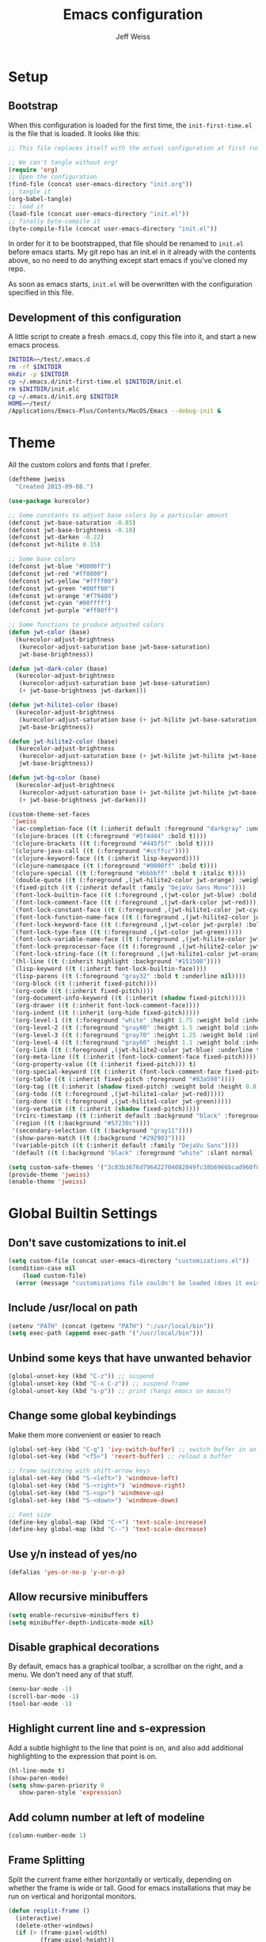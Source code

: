 # -*- mode: org; -*-
#+HTML_HEAD: <link rel="stylesheet" type="text/css" href="http://www.pirilampo.org/styles/readtheorg/css/htmlize.css"/>
#+HTML_HEAD: <link rel="stylesheet" type="text/css" href="http://www.pirilampo.org/styles/readtheorg/css/readtheorg.css"/>
#+HTML_HEAD: <style> pre.src { background: black; color: white; } #content { max-width: 1000px } </style>
#+HTML_HEAD: <script src="https://ajax.googleapis.com/ajax/libs/jquery/2.1.3/jquery.min.js"></script>
#+HTML_HEAD: <script src="https://maxcdn.bootstrapcdn.com/bootstrap/3.3.4/js/bootstrap.min.js"></script>
#+HTML_HEAD: <script type="text/javascript" src="http://www.pirilampo.org/styles/lib/js/jquery.stickytableheaders.js"></script>
#+HTML_HEAD: <script type="text/javascript" src="http://www.pirilampo.org/styles/readtheorg/js/readtheorg.js"></script>

#+TITLE: Emacs configuration
#+AUTHOR: Jeff Weiss
#+BABEL: :cache yes
#+OPTIONS: toc:4 h:4
#+STARTUP: showeverything
#+PROPERTY: header-args :tangle yes
* Setup
** Bootstrap
When this configuration is loaded for the first time, the
~init-first-time.el~ is the file that is loaded. It looks like this:

#+BEGIN_SRC emacs-lisp :tangle init-first-time.el
  ;; This file replaces itself with the actual configuration at first run.

  ;; We can't tangle without org!
  (require 'org)
  ;; Open the configuration
  (find-file (concat user-emacs-directory "init.org"))
  ;; tangle it
  (org-babel-tangle)
  ;; load it
  (load-file (concat user-emacs-directory "init.el"))
  ;; finally byte-compile it
  (byte-compile-file (concat user-emacs-directory "init.el"))
#+END_SRC

In order for it to be bootstrapped, that file should be renamed to
~init.el~ before emacs starts. My git repo has an init.el in it
already with the contents above, so no need to do anything except
start emacs if you've cloned my repo.

As soon as emacs starts, ~init.el~ will be overwritten with the
configuration specified in this file.
** Development of this configuration
A little script to create a fresh .emacs.d, copy this file into it,
and start a new emacs process.

#+BEGIN_SRC sh
  INITDIR=~/test/.emacs.d
  rm -rf $INITDIR
  mkdir -p $INITDIR
  cp ~/.emacs.d/init-first-time.el $INITDIR/init.el
  rm $INITDIR/init.elc
  cp ~/.emacs.d/init.org $INITDIR
  HOME=~/test/
  /Applications/Emacs-Plus/Contents/MacOS/Emacs --debug-init &
#+END_SRC
* Theme
All the custom colors and fonts that I prefer.
#+BEGIN_SRC emacs-lisp
  (deftheme jweiss
    "Created 2015-09-08.")

  (use-package kurecolor)

  ;; Some constants to adjust base colors by a particular amount
  (defconst jwt-base-saturation -0.85)
  (defconst jwt-base-brightness -0.10)
  (defconst jwt-darken -0.22)
  (defconst jwt-hilite 0.15)

  ;; Some base colors
  (defconst jwt-blue "#0000ff")
  (defconst jwt-red "#ff0000")
  (defconst jwt-yellow "#ffff00")
  (defconst jwt-green "#00ff00")
  (defconst jwt-orange "#f79400")
  (defconst jwt-cyan "#00ffff")
  (defconst jwt-purple "#ff00ff")

  ;; Some functions to produce adjusted colors
  (defun jwt-color (base)
    (kurecolor-adjust-brightness
     (kurecolor-adjust-saturation base jwt-base-saturation)
     jwt-base-brightness))

  (defun jwt-dark-color (base)
    (kurecolor-adjust-brightness
     (kurecolor-adjust-saturation base jwt-base-saturation)
     (+ jwt-base-brightness jwt-darken)))

  (defun jwt-hilite1-color (base)
    (kurecolor-adjust-brightness
     (kurecolor-adjust-saturation base (+ jwt-hilite jwt-base-saturation))
     jwt-base-brightness))

  (defun jwt-hilite2-color (base)
    (kurecolor-adjust-brightness
     (kurecolor-adjust-saturation base (+ jwt-hilite jwt-hilite jwt-base-saturation))
     jwt-base-brightness))

  (defun jwt-bg-color (base)
    (kurecolor-adjust-brightness
     (kurecolor-adjust-saturation base (+ jwt-hilite jwt-hilite jwt-base-saturation))
     (+ jwt-base-brightness jwt-darken)))

  (custom-theme-set-faces
   'jweiss
   '(ac-completion-face ((t (:inherit default :foreground "darkgray" :underline t))))
   '(clojure-braces ((t (:foreground "#5f4d44" :bold t))))
   '(clojure-brackets ((t (:foreground "#445f5f" :bold t))))
   '(clojure-java-call ((t (:foreground "#ccffcc"))))
   '(clojure-keyword-face ((t (:inherit lisp-keyword))))
   '(clojure-namespace ((t (:foreground "#0000ff" :bold t))))
   '(clojure-special ((t (:foreground "#bbbbff" :bold t :italic t))))
   `(double-quote ((t (:foreground ,(jwt-hilite2-color jwt-orange) :weight bold))))
   '(fixed-pitch ((t (:inherit default :family "DejaVu Sans Mono"))))
   `(font-lock-builtin-face ((t (:foreground ,(jwt-color jwt-blue) :bold t))))
   `(font-lock-comment-face ((t (:foreground ,(jwt-dark-color jwt-red)))))
   `(font-lock-constant-face ((t (:foreground ,(jwt-hilite1-color jwt-cyan) :bold t))))  
   `(font-lock-function-name-face ((t (:foreground ,(jwt-hilite2-color jwt-yellow) :bold t))))
   `(font-lock-keyword-face ((t (:foreground ,(jwt-color jwt-purple) :bold t))))
   `(font-lock-type-face ((t (:foreground ,(jwt-color jwt-green)))))
   `(font-lock-variable-name-face ((t (:foreground ,(jwt-hilite-color jwt-yellow) :bold t))))
   `(font-lock-preprocessor-face ((t (:foreground ,(jwt-hilite2-color jwt-red) :bold t))))
   `(font-lock-string-face ((t (:foreground ,(jwt-hilite1-color jwt-orange) :weight bold))))
   '(hl-line ((t (:inherit highlight :background "#151500"))))
   `(lisp-keyword ((t (:inherit font-lock-builtin-face))))
   '(lisp-parens ((t (:foreground "gray32" :bold t :underline nil))))
   '(org-block ((t (:inherit fixed-pitch))))
   '(org-code ((t (:inherit fixed-pitch))))
   '(org-document-info-keyword ((t (:inherit (shadow fixed-pitch)))))
   `(org-drawer ((t (:inherit font-lock-comment-face))))
   '(org-indent ((t (:inherit (org-hide fixed-pitch)))))
   '(org-level-1 ((t (:foreground "white" :height 1.75 :weight bold :inherit outline-1))))
   '(org-level-2 ((t (:foreground "gray80" :height 1.5 :weight bold :inherit outline-2))))
   '(org-level-3 ((t (:foreground "gray70" :height 1.25 :weight bold :inherit outline-3))))
   '(org-level-4 ((t (:foreground "gray60" :height 1.1 :weight bold :inherit outline-4))))
   `(org-link ((t (:foreground ,(jwt-hilite2-color jwt-blue) :underline t))))
   '(org-meta-line ((t (:inherit (font-lock-comment-face fixed-pitch)))))
   '(org-property-value ((t (:inherit fixed-pitch))) t)
   '(org-special-keyword ((t (:inherit (font-lock-comment-face fixed-pitch)))))
   '(org-table ((t (:inherit fixed-pitch :foreground "#83a598"))))
   '(org-tag ((t (:inherit (shadow fixed-pitch) :weight bold :height 0.8))))
   `(org-todo ((t (:foreground ,(jwt-hilite1-color jwt-red)))))
   `(org-done ((t (:foreground ,(jwt-hilite1-color jwt-green)))))
   '(org-verbatim ((t (:inherit (shadow fixed-pitch)))))
   '(rcirc-timestamp ((t (:inherit default :background "black" :foreground "gray25"))))
   `(region ((t (:background "#57230c"))))
   '(secondary-selection ((t (:background "gray11"))))
   '(show-paren-match ((t (:background "#292903"))))
   '(variable-pitch ((t (:inherit default :family "DejaVu Sans"))))
   '(default ((t (:background "black" :foreground "white" :slant normal :weight normal :family "DejaVu Sans Mono")))))

  (setq custom-safe-themes '("3c83b3676d796422704082049fc38b6966bcad960f896669dfc21a7a37a748fa" default))
  (provide-theme 'jweiss)
  (enable-theme 'jweiss)
#+END_SRC

* Global Builtin Settings
** Don't save customizations to init.el
#+BEGIN_SRC emacs-lisp
  (setq custom-file (concat user-emacs-directory "customizations.el"))
  (condition-case nil 
      (load custom-file)
    (error (message "customizations file couldn't be loaded (does it exist?)")))
#+END_SRC
** Include /usr/local on path
#+BEGIN_SRC emacs-lisp
  (setenv "PATH" (concat (getenv "PATH") ":/usr/local/bin"))
  (setq exec-path (append exec-path '("/usr/local/bin")))
#+END_SRC

** Unbind some keys that have unwanted behavior
#+BEGIN_SRC emacs-lisp
  (global-unset-key (kbd "C-z")) ;; suspend
  (global-unset-key (kbd "C-x C-z")) ;; suspend frame
  (global-unset-key (kbd "s-p")) ;; print (hangs emacs on macos?)
#+END_SRC

** Change some global keybindings
Make them more convenient or easier to reach

#+BEGIN_SRC emacs-lisp
  (global-set-key (kbd "C-q") 'ivy-switch-buffer) ;; switch buffer in an easy combo
  (global-set-key (kbd "<f5>") 'revert-buffer) ;; reload a buffer

  ;; frame switching with shift-arrow keys
  (global-set-key (kbd "S-<left>") 'windmove-left)
  (global-set-key (kbd "S-<right>") 'windmove-right)
  (global-set-key (kbd "S-<up>") 'windmove-up)
  (global-set-key (kbd "S-<down>") 'windmove-down)

  ;; Font size
  (define-key global-map (kbd "C-+") 'text-scale-increase)
  (define-key global-map (kbd "C--") 'text-scale-decrease)
#+END_SRC

** Use y/n instead of yes/no
#+BEGIN_SRC emacs-lisp
  (defalias 'yes-or-no-p 'y-or-n-p)
#+END_SRC
** Allow recursive minibuffers
#+begin_src emacs-lisp
(setq enable-recursive-minibuffers t)
(setq minibuffer-depth-indicate-mode nil)
#+end_src
** Disable graphical decorations
By default, emacs has a graphical toolbar, a scrollbar on the
right, and a menu. We don't need any of that stuff.
#+BEGIN_SRC emacs-lisp
  (menu-bar-mode -1)
  (scroll-bar-mode -1)
  (tool-bar-mode -1)
#+END_SRC
** Highlight current line and s-expression
Add a subtle highlight to the line that point is on, and also add
additional highlighting to the expression that point is on.
#+BEGIN_SRC emacs-lisp
  (hl-line-mode t)
  (show-paren-mode)
  (setq show-paren-priority 0
     show-paren-style 'expression)
#+END_SRC
** Add column number at left of modeline
#+BEGIN_SRC emacs-lisp
  (column-number-mode 1)
#+END_SRC
** Frame Splitting
Split the current frame either horizontally or vertically, depending
on whether the frame is wide or tall. Good for emacs installations
that may be run on vertical and horizontal monitors.
#+BEGIN_SRC emacs-lisp
  (defun resplit-frame ()
    (interactive)
    (delete-other-windows)
    (if (> (frame-pixel-width)
           (frame-pixel-height))
        (split-window-right)
      (split-window-below)))

  (global-set-key (kbd "C-c r") 'resplit-frame)
#+END_SRC
** Use ibuffer for buffer list
#+BEGIN_SRC emacs-lisp
  (global-set-key (kbd "C-x b") 'ibuffer)
#+END_SRC
** Save backup and undo files in a specific subdirectory
Save to hidden dir .~ instead of making files go everywhere.
#+BEGIN_SRC emacs-lisp
  (setq backup-directory-alist '(("." . ".~")))
  (setq undo-tree-history-directory-alist '(("." . ".~")))
#+END_SRC
** TRAMP
*** Forward ssh agent
#+BEGIN_SRC emacs-lisp
  (require 'tramp)
  (defun add-ssh-agent-to-tramp ()
    (cl-pushnew '("-A")
                (cadr (assoc 'tramp-login-args
                             (assoc "ssh" tramp-methods)))
                :test #'equal))
  (add-ssh-agent-to-tramp)
#+END_SRC
*** Performance
#+BEGIN_SRC emacs-lisp
  ;; Don't try to do other version control systems besides git
  (setq vc-handled-backends '(Git))
  ;; Reduce logging for perf reasons
  (setq tramp-verbose 1)
#+END_SRC
** Copy current buffer file name to kill ring
#+BEGIN_SRC emacs-lisp
  (defun clip-file ()
    "Put the current file name on the clipboard"
    (interactive)
    (let ((filename (if (equal major-mode 'dired-mode)
                        (file-name-directory default-directory)
                      (buffer-file-name))))
      (if filename
          (progn (kill-new filename)
                 (x-select-text filename))
        (error "unable to determine file name of current buffer."))))
#+END_SRC
** Don't save buffers before grepping
This is highly annoying and I don't understand why it's the default.

#+BEGIN_SRC emacs-lisp
  (setq grep-save-buffers nil)
#+END_SRC
** Bind key for joining to previous line
#+BEGIN_SRC emacs-lisp
  (global-set-key (kbd "M-u") 'delete-indentation)
#+END_SRC
** Paste where cursor is, not where mouse is pointing
#+begin_src emacs-lisp
(setq mouse-yank-at-point t)
#+end_src
* Features and Extensions
To install new features, we need to load the =package= system. =cl= is
a library that contains many functions from Common Lisp, and comes in
handy quite often, so we want to make sure it's loaded, along with
=package=, which is obviously needed.


#+BEGIN_SRC emacs-lisp
  (require 'cl)
  (require 'package)
#+END_SRC

There are several package repositories, we will specify which ones we
want to use and then initialize the package system so it's ready to
install any packages that might be missing.

#+BEGIN_SRC emacs-lisp
;; add repositories
(add-to-list 'package-archives '("melpa-stable" . "https://stable.melpa.org/packages/") t)
(add-to-list 'package-archives '("melpa" . "https://melpa.org/packages/") t)
;;(add-to-list 'package-archives '("melpa" . "https://melpa.org/packages/") t)
(add-to-list 'package-archives '("org". "http://orgmode.org/elpa/"))

;; initialize packages
(package-initialize)

(unless package-archive-contents
  (package-refresh-contents nil))
#+END_SRC

Once =package= is loaded we can add =use-package= on top, which
provides a lot of flexibility.

#+BEGIN_SRC emacs-lisp
  (package-install 'use-package)
  ;; This is only needed once, near the top of the file
  (require 'use-package)

  (setq use-package-always-ensure t) ;; always install package if not present
#+END_SRC


Now we're ready to start loading and configuring individual features.
** Visual Style
*** Mode Line
We'll use Powerline to set up the mode line.
#+BEGIN_SRC emacs-lisp
(use-package powerline
  :config
  (setq powerline-default-separator 'wave)
  (setq powerline-display-mule-info nil)
  (defface cjp-powerline-yellow '((t (:background "#ffcc66" :foreground "#2d2d2d" :inherit mode-line :weight bold)))
    "Powerline yellow face.")

  ;; Same as powerline-default-theme, but move some of the items about a bit
  (setq-default mode-line-format
                '("%e"
                  (:eval
                   (let* ((active (powerline-selected-window-active))
                          (mode-line (if active 'mode-line 'mode-line-inactive))
                          (face1 (if active 'powerline-active1 'powerline-inactive1))
                          (face2 (if active 'powerline-active2 'powerline-inactive2))
                          (face-yellow (if active 'cjp-powerline-yellow 'powerline-inactive1))
                          (separator-left (intern (format "powerline-%s-%s"
                                                          (powerline-current-separator)
                                                          (car powerline-default-separator-dir))))
                          (separator-right (intern (format "powerline-%s-%s"
                                                           (powerline-current-separator)
                                                           (cdr powerline-default-separator-dir))))
                          (height 20)
                          (lhs (list (powerline-raw "%*" face-yellow 'l)
				     (powerline-raw (let ((depth (recursion-depth)))
						      (if (= depth 0)
							  ""
							(format " r%d" depth)))
						    face-yellow 'l)
                                     (powerline-raw (concat "[" (projectile-project-name) "]") face-yellow 'l)
                                     (let ((host (file-remote-p default-directory 'host)))
                                       (when host
                                         (powerline-raw (concat "(" host ")") face-yellow 'l)))
                                     (powerline-buffer-id face-yellow 'l)
                                     (powerline-vc face-yellow 'l)
                                     (powerline-raw " " face-yellow)
                                     (funcall separator-left face-yellow face1 height)
                                     (when (boundp 'erc-modified-channels-object)
                                       (powerline-raw erc-modified-channels-object face1 'l))
                                     (powerline-major-mode face1 'l)
                                     (powerline-process face1)
                                     (powerline-minor-modes face1 'l)
                                     (powerline-narrow face1 'l)
                                     (powerline-raw " " face1)
                                     (funcall separator-left face1 face2 height)
                                     (when (and (boundp 'which-function-mode) which-function-mode)
                                       (powerline-raw which-func-current face2 'l))))
                          (rhs (list (powerline-raw global-mode-string face2 'r)
                                     (funcall separator-right face2 face1 height)
                                     (powerline-raw " " face1)
                                     (unless window-system
                                       (powerline-raw (char-to-string #xe0a1) face1 'l))
                                     (when powerline-display-buffer-size
                                       (powerline-buffer-size face1 'r))
                                     (when powerline-display-mule-info
                                       (powerline-raw mode-line-mule-info face1 'r))
                                     (powerline-raw "%4l:%2c" face1 'r)
                                     (funcall separator-right face1 mode-line height)
                                     (powerline-raw " ")
                                     (powerline-raw "%6p" nil 'r)
                                     (when powerline-display-hud
                                       (powerline-hud face-yellow face1)))))
                     (concat (powerline-render lhs)
                             (powerline-fill face2 (powerline-width rhs))
                             (powerline-render rhs)))))))
#+END_SRC

We'll also use "diminish" to use symbols for minor modes instead of the full names.
#+BEGIN_SRC emacs-lisp
(use-package diminish
  :config
  (eval-after-load "abbrev" '(diminish 'abbrev-mode " Ⓐ"))
  (eval-after-load "eldoc" '(diminish 'eldoc-mode " Ⓔ"))
  (eval-after-load "autorevert" '(diminish 'auto-revert-mode " Ⓐ"))
  (eval-after-load "cider" '(diminish 'cider-mode (quote (:eval (format " 🍺[%s]" (cider--modeline-info)))))))
#+END_SRC
*** New faces
This macro will let us easily define new "faces" later.

#+BEGIN_SRC emacs-lisp
  (defmacro def-mode-face (name color desc &optional others)
    `(defface ,name '((((class color)) (:foreground ,color ,@others)))
       ,desc :group 'faces))
#+END_SRC

** General Editing
*** Minibuffer candidate completion
For automatic completion and narrowing of candidates, we'll use [[https://github.com/abo-abo/swiper][Ivy]]
(also contains functionality called Swiper and Counsel).

This tool helps you choose from lists, for things like selecting a
buffer, finding a file, finding a command, etc.

Swiper shows all of the occurrences of a particular regex in one
place, it can be a replacement for the builtin ~re-search-forward~.

~counsel-git-grep~ is a replacement for ~find-grep~.

#+BEGIN_SRC emacs-lisp
(use-package counsel
  :pin melpa-stable
  :config
  (require 'ivy)
  (setq
   ;; for showing recently used first
   ivy-use-virtual-buffers t
   ;; make ivy's display a bit bigger
   ivy-height 30
   ;; ignore backup files
   counsel-find-file-ignore-regexp "\\(?:\\`\\|[/\\]\\)\\(?:[#.]\\)")
  (when (eq system-type 'darwin)
    ;; use appropriate search backend for OS X
    (setq counsel-locate-cmd 'counsel-locate-cmd-mdfind))
  :bind
  (("C-s" . 'swiper)
   ("C-c C-s" . 'swiper-all)
   ("M-x" . 'counsel-M-x)
   ("C-x C-f" . 'counsel-find-file)
   ("C-c j" . 'counsel-git-grep)
   ("C-c i" . 'counsel-imenu)))
#+END_SRC

#+RESULTS:
: counsel-git-grep

*** Autocomplete
Autocomplete will help you finish what you started typing. For
example, long function names. When you hit TAB autocomplete will
fill in the rest. We'll try company-mode.
#+BEGIN_SRC emacs-lisp
  (use-package company
    :pin melpa-stable
    :bind (:map company-active-map
                ("M-n" . nil)
                ("M-p" . nil)
                ("C-n" . company-select-next)
                ("C-p" . company-select-previous))
    :hook (after-init . global-company-mode)
    :diminish " 🧞")

#+END_SRC
*** Smartparens
Smartparens inserts parens in pairs, keeps them balanced, and provides
motion and structural editing. It's a must-have for any lisp
programming.
#+BEGIN_SRC emacs-lisp
  (use-package smartparens
    :pin melpa-stable
    :config
    (require 'smartparens-config)
    (setq sp-base-key-bindings 'paredit
          sp-highlight-pair-overlay nil
          sp-highlight-wrap-overlay nil
          sp-highlight-wrap-tag-overlay nil)
    (sp-pair "(" ")" :wrap "M-(")
    (sp-pair "[" "]" :wrap "M-[")
    (sp-pair "{" "}" :wrap "M-{")

    :bind
    (:map smartparens-mode-map
          ("C-M-<backspace>" . sp-backward-kill-sexp)
          ("C-M-s" . sp-splice-sexp)
          ("C-M-r" . sp-raise-sexp)
          ("C-M-]" . sp-forward-slurp-sexp)
          ("C-M-[" . sp-forward-barf-sexp)
          ("C-M-9" . sp-backward-slurp-sexp)
          ("C-M-0" . sp-backward-barf-sexp)
          ("C-M-n" . sp-up-sexp)
          ("C-M-p" . sp-backward-down-sexp)
          ("C-M-d" . sp-down-sexp)
          ("C-M-u" . sp-backward-up-sexp))
    :diminish " ⒮")
#+END_SRC

#+RESULTS:
: smartparens-config

Set up smartparens to run in strict mode in these major modes (where
it doesn't allow parens to become unbalanced!)
#+BEGIN_SRC emacs-lisp
  (dolist (mode '(scheme inferior-scheme emacs-lisp lisp inferior-lisp
                         clojure clojurescript eshell html cider-repl
                         go js))
    (add-hook
     (intern (concat (symbol-name mode) "-mode-hook"))
     #'smartparens-strict-mode))
#+END_SRC

**** Focus Mode
My own little experiment using smartparens and emacs' built in
narrowing to focus on a particular s-expression. It has commands to
narrow or expand the focus.
#+BEGIN_SRC emacs-lisp

  (defun narrow-to-expression ()
    (interactive)
    (mark-sexp)
    (narrow-to-region (point) (mark))
    (deactivate-mark t))

  (defun focus-lisp-movement (motion-fn)
    (widen)
    (let ((pt (point)))
      (funcall motion-fn)
      (if (not (eq pt (point)))
          (narrow-to-expression))
      (deactivate-mark t)))

  (defun focus-lisp-up ()
    (interactive)
    (focus-lisp-movement 'sp-backward-up-sexp))

  (defun focus-lisp-down ()
    (interactive)
    (focus-lisp-movement 'sp-down-sexp))

  (define-key smartparens-mode-map (kbd "C-M-S-U") 'focus-lisp-up)
  (define-key smartparens-mode-map (kbd "C-M-S-D") 'focus-lisp-down)
  (define-key smartparens-mode-map (kbd "C-M-u") 'sp-backward-up-sexp)
  (global-set-key (kbd "C-x n e") 'narrow-to-expression)
#+END_SRC

*** Undo Tree
Allows you to undo and redo without losing any previous states.
#+BEGIN_SRC emacs-lisp
  (use-package undo-tree
    :diminish " ⎌🌲") ;; this is in elpa, so no need to pin
  (autoload 'global-undo-tree-mode "undo-tree")
  (global-undo-tree-mode)
  (setq undo-tree-auto-save-history t
        undo-tree-visualizer-timestamps t)
#+END_SRC

*** Cursor movement undo
It's very common to move the point accidentally to the wrong place, or
jump somewhere and then need to jump back. We'll use the package
`point-stack` for this, which keeps track of previous positions (even
across buffers but within the same window).
#+BEGIN_SRC emacs-lisp
  (use-package point-stack
    :config (add-hook 'pre-command-hook
                      (lambda ()
                        (unless (or (eq this-command 'point-stack-forward-stack-pop)
                                    (eq this-command 'point-stack-pop))
                          (point-stack-push))))
            (define-key org-mode-map (kbd "C-,") nil)

    :bind (("C-." . point-stack-forward-stack-pop)
           ("C-," . point-stack-pop)))

  ;; org mode move keybinding out of way
  (require 'org)
  (define-key org-mode-map (kbd "C-,") nil)
  (define-key org-mode-map (kbd "C-.") nil)

  ;; for some reason the feature doesn't work at all until you try to
  ;; pop
  (point-stack-push)
  (point-stack-pop)
#+END_SRC
*** Multiple cursors
A powerful tool that allows you to perform any edit operation in many
places simultaneously. It's great for making the same structural edits
repeatedly. Same functionality as keyboard macros, but allows you to
see the results at each step.

#+BEGIN_SRC emacs-lisp
  (use-package multiple-cursors
    :pin melpa-stable)
  (require 'multiple-cursors)
  (define-prefix-command 'mc-key-map)
  (global-set-key (kbd "C-c m") 'mc-key-map)

  (define-key mc-key-map (kbd ".") 'mc/mark-all-symbols-like-this)
  (define-key mc-key-map (kbd "M-.") 'mc/mark-all-symbols-like-this-in-defun)
  (define-key mc-key-map (kbd ",") 'mc/mark-all-like-this-dwim)
  (define-key mc-key-map (kbd "/") 'mc/mark-more-like-this-extended)
  (define-key mc-key-map (kbd "s") 'mc/mark-next-symbol-like-this)
  (define-key mc-key-map (kbd "m") 'mc/mark-all-dwim)
  (define-key mc/keymap (kbd "M-n") 'mc/cycle-forward)

  ;; don't exit with the return key
  (define-key mc/keymap (kbd "<return>") nil)
#+END_SRC

Remember which commands need to be run once for each cursor (normally
saved to ~.mc-lists.el~
#+BEGIN_SRC emacs-lisp
  (setq mc/cmds-to-run-for-all
        '(backward-sexp
          beginning-of-defun
          cljr-slash
          down-list
          forward-sexp
          indent-new-comment-line
          kill-sexp
          sp-backward-delete-char
          sp-backward-up-sexp
          sp-down-sexp
          sp-forward-slurp-sexp
          sp-raise-sexp
          sp-remove-active-pair-overlay
          sp-splice-sexp
          sp-unwrap-sexp
          sp-up-sexp
          down-list
          forward-sexp
          sp-backward-delete-char
          sp-backward-up-sexp
          sp-forward-slurp-sexp
          sp-raise-sexp
          sp-splice-sexp
          sp-unwrap-sexp)
        mc/cmds-to-run-once
        '(cider-load-buffer))
#+END_SRC

*** Ace Jump Mode
Lets you jump anywhere on screen with a few keypresses.

#+BEGIN_SRC emacs-lisp
  (use-package ace-jump-mode
    :pin melpa-stable)

  ;; org mode move keybinding out of way
  (require 'org)
  (define-key org-mode-map (kbd "C-'") nil)

  (global-set-key (kbd "C-'") 'ace-jump-mode)
  (setq ace-jump-mode-scope 'frame) ;;current frame only
  (setq ace-jump-mode-move-keys ;;lower case hotkeys only
        (loop for i from ?a to ?z collect i))
#+END_SRC

** Org mode
Most of the text in org documents is prose and not code, so we want a
variable width font for anything that's not code. Our theme already
specifies to use fixed pitch for code blocks.

#+begin_src emacs-lisp
  (add-hook 'org-mode-hook 'variable-pitch-mode)
#+end_src

Don't show characters that denote bold/italic etc.
#+begin_src emacs-lisp
  (setq org-hide-emphasis-markers t)
#+end_src

There are a few features we want, to be able to
write org mode documents like this one.

org-babel is what allows you to execute code blocks inside the org
mode file. There are some add ons for different languages.

#+BEGIN_SRC emacs-lisp
  (require 'ob-clojure)
  (setq org-confirm-babel-evaluate nil
        org-startup-indented t
        org-startup-with-inline-images t
        org-edit-src-content-indentation 2)
  (org-babel-do-load-languages
     'org-babel-load-languages
     '((emacs-lisp . t) (shell . t)))
#+END_SRC

In order to insert code templates easily using the "<s" shortcut, we
need to load org-tempo. https://orgmode.org/manual/Structure-Templates.html#Structure-Templates

#+begin_src emacs-lisp
  (require 'org-tempo)
#+end_src

Install HTMLize so that we can export files like this one to HTML
and get pretty fonts and colors just like we see in emacs!

#+BEGIN_SRC emacs-lisp
  (use-package htmlize
    :pin melpa-stable)
#+END_SRC

Next we enable bullets mode which makes pretty bulleted outlines,
instead of just using the asterisk character.

#+BEGIN_SRC emacs-lisp
  (use-package org-bullets
    :pin melpa-stable)
  (require 'org-bullets)
  (setq org-bullets-bullet-list '("●" "○" "★"))
  (add-hook 'org-mode-hook (lambda () (org-bullets-mode 1)))
#+END_SRC

Define some keys for motion that match keybinding for smartparens
motion which we'll add later.
#+BEGIN_SRC emacs-lisp
  (define-key org-mode-map (kbd "C-M-u") 'outline-up-heading)
  (define-key org-mode-map (kbd "C-M-f") 'org-forward-heading-same-level)
  (define-key org-mode-map (kbd "C-M-b") 'org-backward-heading-same-level)
#+END_SRC

Define key for deleting subtree
#+BEGIN_SRC emacs-lisp
  (define-key org-mode-map (kbd "C-c C-x C-s") 'org-cut-subtree)
#+END_SRC

Fix for being able to run bash scripts in org-babel both remotely AND
with bash profile properly loaded (to pick up things like
aliases). The fix here is that =org-babel-eval= has to be called with
the local part of the filename when using shebang.

#+begin_src elisp
  (defun org-babel-sh-evaluate (session body &optional params stdin cmdline)
    "Pass BODY to the Shell process in BUFFER.
  If RESULT-TYPE equals `output' then return a list of the outputs
  of the statements in BODY, if RESULT-TYPE equals `value' then
  return the value of the last statement in BODY."
    (let* ((shebang (cdr (assq :shebang params)))
           (results
            (cond
             ((or stdin cmdline)	       ; external shell script w/STDIN
              (let ((script-file (org-babel-temp-file "sh-script-"))
                    (stdin-file (org-babel-temp-file "sh-stdin-"))
                    (padline (not (string= "no" (cdr (assq :padline params))))))
                (with-temp-file script-file
                  (when shebang (insert shebang "\n"))
                  (when padline (insert "\n"))
                  (insert body))
                (set-file-modes script-file #o755)
                (with-temp-file stdin-file (insert (or stdin "")))
                (with-temp-buffer
                  (call-process-shell-command
                   (concat (if shebang script-file
                             (format "%s %s" shell-file-name script-file))
                           (and cmdline (concat " " cmdline)))
                   stdin-file
                   (current-buffer))
                  (buffer-string))))
             (session			; session evaluation
              (mapconcat
               #'org-babel-sh-strip-weird-long-prompt
               (mapcar
                #'org-trim
                (butlast
                 (org-babel-comint-with-output
                     (session org-babel-sh-eoe-output t body)
                   (dolist (line (append (split-string (org-trim body) "\n")
                                         (list org-babel-sh-eoe-indicator)))
                     (insert line)
                     (comint-send-input nil t)
                     (while (save-excursion
                              (goto-char comint-last-input-end)
                              (not (re-search-forward
                                    comint-prompt-regexp nil t)))
                       (accept-process-output
                        (get-buffer-process (current-buffer))))))
                 2))
               "\n"))
             ;; External shell script, with or without a predefined
             ;; shebang.
             ((org-string-nw-p shebang)
              (let ((script-file (org-babel-temp-file "sh-script-"))
                    (padline (not (equal "no" (cdr (assq :padline params))))))
                (with-temp-file script-file
                  (insert shebang "\n")
                  (when padline (insert "\n"))
                  (insert body))
                (set-file-modes script-file #o755)
                ;; fix is here, use tramp-file-local-name
                (org-babel-eval (tramp-file-local-name script-file) "")))
             (t
              (org-babel-eval shell-file-name (org-trim body))))))
      (when results
        (let ((result-params (cdr (assq :result-params params))))
          (org-babel-result-cond result-params
            results
            (let ((tmp-file (org-babel-temp-file "sh-")))
              (with-temp-file tmp-file (insert results))
              (org-babel-import-elisp-from-file tmp-file)))))))
#+end_src

Untangle - the opposite of tangle, will pull changes from a file into
an org-babel block that is tangled to that file. This allows you to
edit files that are required to be homed outside your org text, and
still have the changes applied to your org text.

#+begin_src emacs-lisp
(use-package org-tanglesync
  :diminish " 🧶"
  :config (eval-after-load "org-tanglesync" '(diminish 'org-tanglesync-watch-mode " 🧶"))
  :hook ((org-mode . org-tanglesync-mode)
         ;; enable watch-mode globally:
         ((prog-mode text-mode) . org-tanglesync-watch-mode)))
#+end_src
** Source Control
Magit is the best. It's a wrapper for git, and it makes things so much easier.
#+BEGIN_SRC emacs-lisp
(use-package magit
  :pin melpa-stable)
(require 'magit)
(global-set-key (kbd "<f2>") 'magit-status)
(setq magit-diff-refine-hunk 'all
      magit-revert-buffers 'silent
      magit-save-repository-buffers nil
      magit-completing-read-function 'ivy-completing-read)
#+END_SRC

Add the ability to jump right into magit from find-file, so you can
go to the repository and straight to magit. ~M-o g~ will jump to
magit from whatever the current candidate is.
#+BEGIN_SRC emacs-lisp
  (ivy-add-actions 'counsel-find-file '(("g" magit-status "magit")))
#+END_SRC

** Operate within a project
We'll use projectile to do things like find files and buffers only
within a certain project.

Add a function to switch buffers: if no prefix, within the current
project (if any). With a prefix, any buffer. Bind that function to the
usual buffer switch key.
#+BEGIN_SRC emacs-lisp
  (use-package projectile
    :pin melpa-stable
    :config
    (setq projectile-completion-system 'ivy)
    (projectile-mode +1)
    :bind
    (:map projectile-mode-map
          ("C-c p" . 'projectile-command-map))
    :diminish " ⓟ")

  (defun jmw/switch-buffer-fallback (arg)
    (interactive "P")
    (if (or arg
            (not (projectile-project-p)))
        (ivy-switch-buffer)
      (projectile-switch-to-buffer)))

  (defun jmw/find-file-fallback (arg)
    (interactive "P")
    (if (or arg
            (not (projectile-project-p)))
        (counsel-find-file)
      (projectile-find-file-dwim)))

  (global-set-key (kbd "C-q") 'jmw/switch-buffer-fallback)
  (global-set-key (kbd "C-x C-f") 'jmw/find-file-fallback)
#+END_SRC

Add the ability to jump right into projectile file finding from
find-file, so you can go to the repository and then straight to
narrowing the file list. 
#+BEGIN_SRC emacs-lisp
  (ivy-add-actions 'counsel-find-file
                   '(("f"
                      (lambda (x)
                        (let ((default-directory x))
                          (projectile-find-file-dwim)))
                      "projectile-find-file")))
#+END_SRC

** Programming Languages
*** Generic Lisp
There are some features that apply to all flavors of Lisp, including
Emacs Lisp, Common Lisp, and Clojure. We'll define them once and apply
them to the whole lisp family.
**** Return key ends expression, not line
When hitting return in lisp code, I don't want to break the line right
there, usually I want to be done with that s-expression. Due to paren
matching, the closing paren is already there. So just move out of
it. If point is already at the end of the line, then move to the next
line.

#+BEGIN_SRC emacs-lisp
  (defun jmw/lisp-return ()
    (interactive)
    (if (eolp)
        (newline)
      (sp-up-sexp)))
#+END_SRC
**** Colors for keywords, parens, and quotes
It's nice to have the quote character be a slightly different color
than the text it's enclosing.

Lisp keywords (that start with ~:~) are easier to pick out if they are
a different color from normal lisp symbols.

Dimming parens to a dark gray is great, as a lisp programmer you tend
to stop looking at them and only notice the indent level most of the
time.

#+BEGIN_SRC emacs-lisp
  (setq my-lisp-font-lock-keywords
        '(("(\\|)" . 'lisp-parens)
          ("\\s-+:\\w+" . 'lisp-keyword)
          ("#?\"" 0 'double-quote prepend)))

  (def-mode-face double-quote "#00920A" "special")
  (def-mode-face lisp-keyword "#45b8f2" "Lisp keywords")
  (def-mode-face lisp-parens "DimGrey" "Lisp parens")

  (font-lock-add-keywords 'lisp-mode my-lisp-font-lock-keywords)

#+END_SRC
**** Highlight symbols
:PROPERTIES:
:CUSTOM_ID: highlight-symbol
:END:
This is a feature that highlights all the occurrences of the symbol at
point, so that you can see where else that symbol is used. We'll use
autoload so that we only load the feature when it's called upon.
#+BEGIN_SRC emacs-lisp
  (use-package highlight-symbol
    :pin melpa-stable
    :config
    ;; highlight occurrences of the symbol in this color
    (set-face-attribute 'highlight-symbol-face nil :background "DarkOrange3")
    :diminish " 🆂")

#+END_SRC
*** Emacs Lisp
We'll add features to Emacs Lisp first since that's what we're using
to add functionality to everything else.

Enable completion when reading an elisp expression from the minibuffer.
#+BEGIN_SRC emacs-lisp
  (define-key read-expression-map (kbd "TAB") 'completion-at-point)
#+END_SRC

For navigating elisp, jumping into functions and back, we'll use the
slime nav style, which means using ~M-.~ and ~M-,~. Enable it in
~ielm-mode~ too (an elisp REPL).
#+BEGIN_SRC emacs-lisp
  (use-package elisp-slime-nav
    :pin melpa-stable)
  (require 'elisp-slime-nav)
  (dolist (hook '(emacs-lisp-mode-hook ielm-mode-hook))
    (add-hook hook 'elisp-slime-nav-mode))
#+END_SRC

Use eldoc in elisp mode. Eldoc is what displays function signatures in
the echo area, so we can see what arguments a function expects.
#+BEGIN_SRC emacs-lisp
  (add-hook 'emacs-lisp-mode-hook 'eldoc-mode)
#+END_SRC

Use special colors for parens, keywords, and quotes, as we defined
earlier for generic lisp.

#+BEGIN_SRC emacs-lisp
  (font-lock-add-keywords 'emacs-lisp-mode my-lisp-font-lock-keywords)
#+END_SRC
*** Clojure
First set up the clojure mode, and its hook to define some extra
behavior in clojure mode:

+ ~imenu~ - bring up a menu of top-level symbols defined in this
  namespace, with completion
+ Disable ~kill-sentence~ which doesn't make sense in structured text
  like lisp. It will end up unbalancing parens and generally making a
  mess.
+ Use [[#highlight-symbol][highlight-symbol]] mode, and bind some keys for jumping to
  next/previous occurrence
+ Use clj-refactor which adds refactor tools like ~require~
  management, renaming, etc.

  #+BEGIN_SRC emacs-lisp
  (use-package clojure-mode
    :pin melpa-stable)
  (use-package column-enforce-mode
    :config (add-hook 'clojure-mode-hook '90-column-rule)
    :diminish " 🛑")
  (use-package clj-refactor
    :pin melpa
    :diminish " Ⓡ")
  (with-eval-after-load "clojure-mode"
    ;;(define-key clojure-mode-map (kbd "<return>") 'sp-forward-sexp)
    ;; imenu keybind
    (define-key clojure-mode-map (kbd "C-c i") 'counsel-imenu)
    ;; disable kill-sentence
    (define-key global-map (kbd "M-k") nil)
    (define-key clojure-mode-map (kbd "C-M-,") 'highlight-symbol-prev)
    (define-key clojure-mode-map (kbd "C-M-.") 'highlight-symbol-next)
    (define-key clojure-mode-map (kbd "RET") 'jmw/lisp-return)
    ;; Bind keys to inspect results of last evaluation
    (define-key clojure-mode-map (kbd "C-c M-I") 'cider-inspect-last-result)
    ;; Bind key to manually start completion
    (define-key clojure-mode-map (kbd "<backtab>") 'company-complete)
    (require 'clj-refactor)
    (add-hook 'clojure-mode-hook
              (lambda ()
                ;;enable clojure refactor
                (clj-refactor-mode 1)
                (yas-minor-mode 1)
                ;; highlight symbols
                (highlight-symbol-mode 1))))
  (with-eval-after-load "cider-repl-mode"
    (define-key cider-repl-mode-map (kbd "C-c M-I") 'cider-inspect-last-result)
    (define-key cider-repl-mode-map (kbd "<backtab>") 'company-complete))
  #+END_SRC

  Add the same sort of extra highlighting for clojure that we have for
  generic lisp, but add some extra features (such as different
  highlighting for square and curly braces, booleans etc).
  #+BEGIN_SRC emacs-lisp
    (setq my-clojure-font-lock-keywords
          (nconc my-lisp-font-lock-keywords
                 '(("#?\\^?{\\|}" . 'clojure-braces)
                   ("\\[\\|\\]" . 'clojure-brackets)
                   ("nil\\|true\\|false\\|%[1-9]?" . 'clojure-special)
                   ("(\\(\\.[^ \n)]*\\|[^ \n)]+\\.\\|new\\)\\([ )\n]\\|$\\)" 1 'clojure-java-call)
                   ("\\<\\(FIXME\\|TODO\\|BUG\\):" 1 'font-lock-warning-face t))))
    (font-lock-add-keywords 'clojure-mode my-clojure-font-lock-keywords)
    (font-lock-add-keywords 'clojurescript-mode my-clojure-font-lock-keywords)

    ;; Define extra clojure faces
    (def-mode-face clojure-braces "#49b2c7" "Clojure braces")
    (def-mode-face clojure-brackets "#0074e8" "Clojure brackets")
    (def-mode-face clojure-namespace "#a9937a" "Clojure namespace")
    (def-mode-face clojure-java-call "#7587a6" "Clojure Java calls")
    (def-mode-face clojure-special "#0074e8" "Clojure special")

    (font-lock-add-keywords 'clojure-mode my-clojure-font-lock-keywords)
  #+END_SRC
**** Interactive Development
For interactive programming with clojure, use cider. Use eldoc mode in
the repl to display function signatures. Allow execution of clojure
code blocks in org-mode files.

#+BEGIN_SRC emacs-lisp
  ;; when hitting enter in the repl, jump to end of next sexp, or if
  ;; we're at the end of the input, send it
  (defun jmw/cider-repl-return ()
    (interactive)
    (if (eobp)
        (cider-repl-return)
      (sp-up-sexp)))

  (use-package cider
    :bind (:map cider-repl-mode-map
                ("<return>" . jmw/cider-repl-return)))

  (autoload 'cider-repl-mode "cider")
  (font-lock-add-keywords 'cider-repl-mode my-clojure-font-lock-keywords)
  (add-hook 'cider-repl-mode-hook #'eldoc-mode)
  (setq org-babel-clojure-backend 'cider)
  (global-set-key (kbd "<f12\>") 'cider-jack-in)
  (setq cider-default-cljs-repl 'figwheel
        cider-lein-parameters "trampoline with-profile +dev repl :headless")
#+END_SRC

For some reason remote repls sometimes are unreachable, this will go
in through ssh if necessary
#+BEGIN_SRC emacs-lisp
  (setq nrepl-use-ssh-fallback-for-remote-hosts t
        nrepl-sync-request-timeout nil)
#+END_SRC

Be able to link an org-mode file with clojure code blocks to a running
repl. We'll set the default for everything to cider since nothing else
in this config uses sesman.
#+begin_src emacs-lisp
  (setq-default sesman-system 'CIDER)
#+end_src


*** Rust
Use rustic lib and lsp server for rust IDE.

#+BEGIN_SRC emacs-lisp
(use-package rustic
  :pin melpa-stable
  :diminish " 🧷"
  :init
  (setq rustic-babel-default-toolchain "+stable")
  (add-hook 'rust-mode-hook 'smartparens-strict-mode)
  (add-hook 'rust-mode-hook 'rustic-doc-mode)
  (yas-global-mode)
  (add-to-list 'exec-path "/home/jweiss/.cargo/bin")
  :config (eval-after-load "rustic" '(progn
				       (add-hook 'rustic-mode (lambda () (setq mode-name "Rust")))
				       (diminish 'rustic-doc-mode " 📜")
				       (diminish 'rustic " 🧷"))))

(use-package lsp-mode
  :ensure
  :commands lsp
  :custom
  ;; what to use when checking on-save. "check" is default, I prefer clippy
  ;;(lsp-rust-analyzer-cargo-watch-command "clippy")
  (lsp-eldoc-render-all t)
  (lsp-idle-delay 0.6)
  ;; enable / disable the hints as you prefer:
  (lsp-rust-analyzer-server-display-inlay-hints t)
  (lsp-rust-analyzer-display-lifetime-elision-hints-enable "skip_trivial")
  (lsp-rust-analyzer-display-chaining-hints t)
  (lsp-rust-analyzer-display-lifetime-elision-hints-use-parameter-names nil)
  (lsp-rust-analyzer-display-closure-return-type-hints t)
  (lsp-rust-analyzer-display-parameter-hints nil)
  (lsp-rust-analyzer-display-reborrow-hints nil)
  (lsp-keymap-prefix "C-z"))

(use-package flycheck :ensure) ;; doesn't get loaded as a direct dep
#+END_SRC
*** Go
#+BEGIN_SRC emacs-lisp
(use-package go-mode
  :config (add-to-list 'auto-mode-alist '("\\.go\\'" . go-mode))
  :bind (:map go-mode-map ("C-c C-c" . go-run-buffer))
  :init
  (let ((gobin (concat (getenv "HOME") "/workspace/go/bin")))
          (add-to-list 'exec-path gobin)
          (setenv "PATH" (concat (getenv "PATH") ":" gobin)))
  (add-hook 'go-mode-hook (lambda ()
                            (flycheck-mode)
                            (setq tab-width 2)
                            (if (not (string-match "go" compile-command))
                                (set (make-local-variable 'compile-command)
                                     "go build -v && go test -v && go vet")))))

(use-package company-go)

(use-package go-eldoc
  :init (add-hook 'go-mode-hook #'go-eldoc-setup))

(defun go-run-buffer ()
  (interactive)
  (when (buffer-modified-p) (save-buffer))
  (shell-command (format "go run \"%s\"" (buffer-file-name) "*go run output*")))

#+END_SRC
*** Javascript
#+begin_src emacs-lisp
  (add-hook 'js-mode-hook (lambda ()
                            (setq tab-width 2
                                  indent-tabs-mode nil
                                  js-indent-level 2)))
#+end_src
** File formats
*** YAML
#+begin_src emacs-lisp
  (use-package yaml-mode)
#+end_src
*** Markdown
#+begin_src emacs-lisp
  (use-package markdown-mode)
#+end_src
*** CSS
Indent CSS 2 spaces instead of a tab
#+begin_src emacs-lisp
  (add-hook 'scss-mode-hook (lambda ()
                              (setq indent-tabs-mode nil
                                    css-indent-offset 2)))
#+end_src
** OS Interaction
*** File Browsing
We'll use the builtin dired for this, and extend it a bit.

Add dired as an option to find-file, so we can jump right into a
directory display (~M-o d~).

#+BEGIN_SRC emacs-lisp
  (ivy-add-actions 'counsel-find-file '(("d" dired "dired")))
#+END_SRC
** Messaging
*** Email
For email client, we'll use mu4e. It needs to be installed from the
linux tarball or package, it's not an elpa package. So we just load it
from it's existing location:

#+BEGIN_SRC emacs-lisp
(add-to-list 'load-path "/usr/local/share/emacs/site-lisp/mu4e")
(condition-case nil 
    (require 'mu4e)
  (error nil))
(setq mu4e-maildir (expand-file-name "Mail" "~"))
;; fast index
(setq
 mu4e-headers-fields '((:human-date . 12) (:from . 22) (:subject)) ;; columns
 mu4e-index-cleanup nil      ;; don't do a full cleanup check
 mu4e-index-lazy-check t     ;; don't consider up-to-date dirs
 mu4e-headers-skip-duplicates nil)  ;; show emails read on other machines
;; fetching
(setq mu4e-get-mail-command "mbsync -a"
      mu4e-update-interval 120)

;; font colors
(custom-set-faces
 '(mu4e-header-face ((t (:inherit shadow))))
 '(mu4e-replied-face ((t (:inherit gnus-summary-high-read))))
 '(mu4e-unread-face ((t (:inherit gnus-summary-high-unread)))))
#+END_SRC
*** Rest Client
I like to use restclient.el so I can stay in emacs instead of going to
a graphical client like postman, or something basic like curl.

org-mode supports restclient if you add the babel mode for
restclient. 
#+BEGIN_SRC emacs-lisp
  (use-package restclient)
  (use-package ob-restclient)
  ;; setup
  (org-babel-do-load-languages
   'org-babel-load-languages
   '((restclient . t)))
  ;; load the jq stuff when restclient loads
  (add-hook 'restclient-mode-hook (lambda () (require 'restclient-jq)))
#+END_SRC
*** IRC
For IRC client we'll use good old built-in rcirc.
#+BEGIN_SRC emacs-lisp :tangle no
  ;; linux only for now due to reliance on secrets.el
  (when (eq system-type 'gnu/linux)
    (require 'secrets)

    (setq
     rcirc-buffer-maximum-lines 2000
     rcirc-default-full-name "Jeff Weiss"
     rcirc-default-user-name "jweiss"
     rcirc-fill-column 'frame-width
     rcirc-fill-flag nil
     rcirc-log-flag t
     rcirc-notify-check-frame nil
     rcirc-notify-message "%s: %s"
     rcirc-notify-message-private "(priv) %s: %s"
     rcirc-notify-timeout 30
     rcirc-time-format "%D %H:%M "
     rcirc-track-minor-mode t

     ;; Personal settings - sensitive data is stored in OS keychain, which
     ;; we can access with secrets library
     rcirc-authinfo `(("irc.freenode.net" nickserv
                       ,(secrets-get-attribute "Login" "Freenode irc" :user)
                       ,(secrets-get-secret "Login" "Freenode irc")))
     rcirc-server-alist
     `(("irc.freenode.net" :channels
        ,(first (read-from-string (secrets-get-attribute  "Login" "Freenode irc" :channels)))))))
#+END_SRC
** Calendar (outlook)
To integrate with outlook calendar, use excorporate and some elisp to
copy cal entries to the diary This is disabled for now. To enable
remove ":tangle no" on the next line.
#+BEGIN_SRC emacs-lisp :tangle no
  (use-package excorporate
    :config (progn (require 'secrets)
                   (setq-default excorporate-configuration
                                 `(,(secrets-get-attribute "Default keyring" "okta" :username) .
                                   "https://outlook.office365.com/EWS/Exchange.asmx"))
                   (setq org-agenda-include-diary t)
                   (eval-after-load "org-agenda" '(progn
                                                    (require 'excorporate)
                                                    (require 'excorporate-diary)
                                                    (excorporate)
                                                    (excorporate-diary-enable)))
                   (add-hook 'org-agenda-cleanup-fancy-diary-hook
                             (lambda ()
                               (exco-diary-diary-advice (calendar-current-date)
                                                        (calendar-current-date)
                                                        #'message "diary updated")))))
#+END_SRC
